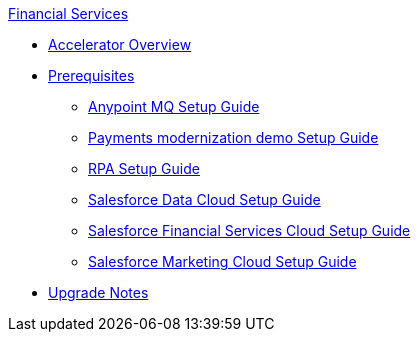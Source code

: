 .xref:index.adoc[Financial Services]
* xref:index.adoc[Accelerator Overview]
* xref:prerequisites.adoc[Prerequisites]
** xref:anypointmq-setup-guide.adoc[Anypoint MQ Setup Guide]
** xref:payments-setup-guide.adoc[Payments modernization demo Setup Guide]
** xref:rpa-setup-guide.adoc[RPA Setup Guide]
** xref:sfdc-data-cloud-setup-guide.adoc[Salesforce Data Cloud Setup Guide]
** xref:sfdc-fsc-setup-guide.adoc[Salesforce Financial Services Cloud Setup Guide]
** xref:sfdc-mc-setup-guide.adoc[Salesforce Marketing Cloud Setup Guide]
* xref:upgrade-notes.adoc[Upgrade Notes]

